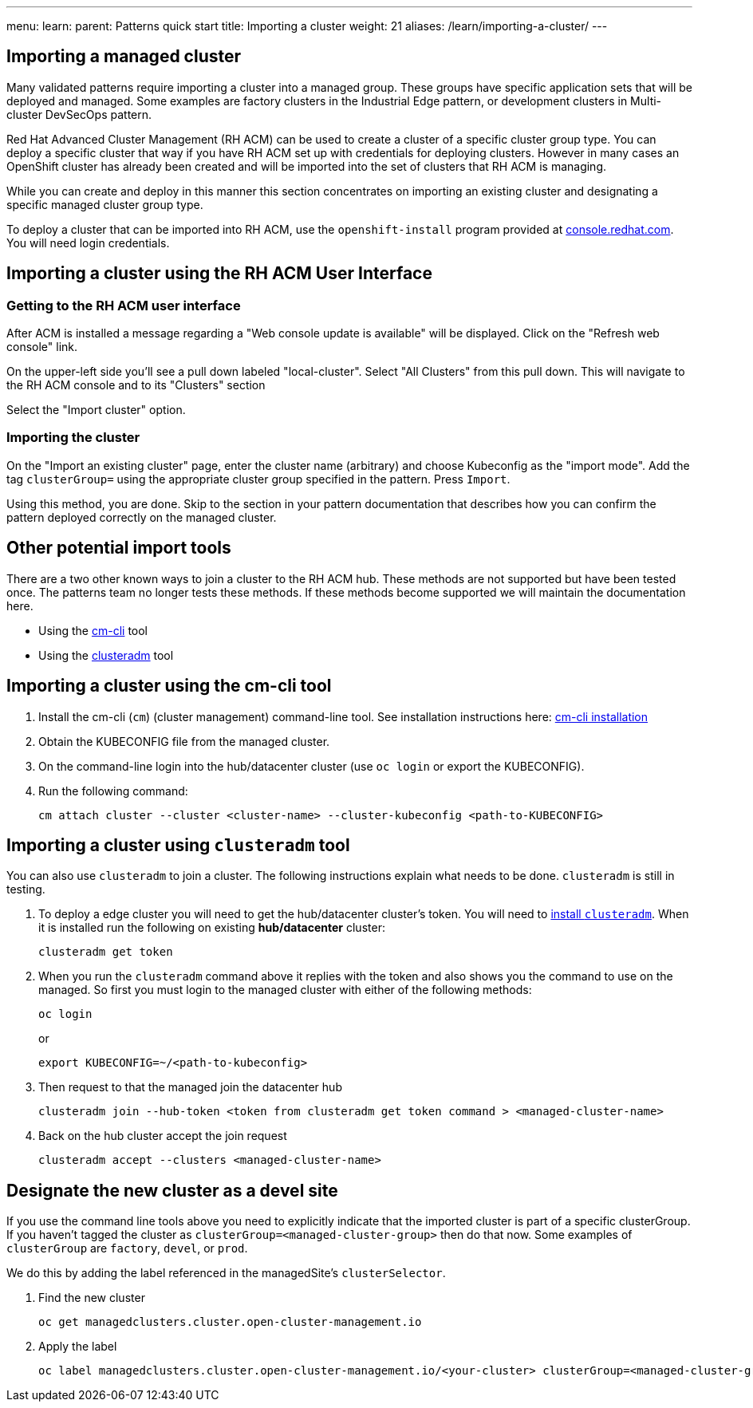 ---
menu:
  learn:
    parent: Patterns quick start
title: Importing a cluster
weight: 21
aliases: /learn/importing-a-cluster/
---

:toc:

[id="importing-a-cluster"] 

== Importing a managed cluster

Many validated patterns require importing a cluster into a managed group. These groups have specific application sets that will be deployed and managed. Some examples are factory clusters in the Industrial Edge pattern, or development clusters in Multi-cluster DevSecOps pattern. 

Red Hat Advanced Cluster Management (RH ACM) can be used to create a cluster of a specific cluster group type. You can deploy a specific cluster that way if you have RH ACM set up with credentials for deploying clusters. However in many cases an OpenShift cluster has already been created and will be imported into the set of clusters that RH ACM is managing.

While you can create and deploy in this manner this section concentrates on importing an existing cluster and designating a specific managed cluster group type.

To deploy a cluster that can be imported into RH ACM, use the `openshift-install` program provided at https://console.redhat.com/openshift/create[console.redhat.com]. You will need login credentials. 

== Importing a cluster using the RH ACM User Interface

=== Getting to the RH ACM user interface

After ACM is installed a message regarding a "Web console update is available" will be displayed. Click on the "Refresh web console" link.

On the upper-left side you'll see a pull down labeled "local-cluster". Select "All Clusters" from this pull down. This will navigate to the RH ACM console and to its "Clusters" section

Select the "Import cluster" option.

=== Importing the cluster

On the "Import an existing cluster" page, enter the cluster name (arbitrary) and choose Kubeconfig as the "import mode". Add the tag `clusterGroup=` using the appropriate cluster group specified in the pattern. Press `Import`.

Using this method, you are done. Skip to the section in your pattern documentation that describes how you can confirm the pattern deployed correctly on the managed cluster.

== Other potential import tools

There are a two other known ways to join a cluster to the RH ACM hub. These methods are not supported but have been tested once. The patterns team no longer tests these methods. If these methods become supported we will maintain the documentation here. 

* Using the link:https://github.com/stolostron/cm-cli[cm-cli] tool
* Using the link:https://github.com/open-cluster-management-io/clusteradm[clusteradm] tool

== Importing a cluster using the cm-cli tool

. Install the cm-cli (`cm`) (cluster management) command-line tool. See installation instructions here: https://github.com/open-cluster-management/cm-cli/#installation[cm-cli installation]

. Obtain the KUBECONFIG file from the managed cluster.

. On the command-line login into the hub/datacenter cluster (use `oc login` or export the KUBECONFIG).

. Run the following command:

+
[source,terminal]
----
cm attach cluster --cluster <cluster-name> --cluster-kubeconfig <path-to-KUBECONFIG>
----

== Importing a cluster using `clusteradm` tool

You can also use `clusteradm` to join a cluster. The following instructions explain what needs to be done. `clusteradm` is still in testing.

. To deploy a edge cluster you will need to get the hub/datacenter cluster's token. You will need to https://github.com/open-cluster-management-io/clusteradm#install-the-clusteradm-command-line[install `clusteradm`]. When it is installed run the following on existing *hub/datacenter* cluster:

+
[source,terminal]
----
clusteradm get token
----

. When you run the `clusteradm` command above it replies with the token and also shows you the command to use on the managed. So first you must login to the managed cluster with either of the following methods:

+
[source,terminal]
----
oc login
----

+
or 

+
[source,terminal]
----
export KUBECONFIG=~/<path-to-kubeconfig>
----

. Then request to that the managed join the datacenter hub

+
[source,terminal]
----
clusteradm join --hub-token <token from clusteradm get token command > <managed-cluster-name>
----

. Back on the hub cluster accept the join request

+
[source,terminal]
----
clusteradm accept --clusters <managed-cluster-name>
----

== Designate the new cluster as a devel site

If you use the command line tools above you need to explicitly indicate that the imported cluster is part of a specific clusterGroup. If you haven't tagged the cluster as `clusterGroup=<managed-cluster-group>` then do that now. Some examples of `clusterGroup` are `factory`, `devel`, or `prod`.

We do this by adding the label referenced in the managedSite's `clusterSelector`.

1. Find the new cluster

+
[source,terminal]
----
oc get managedclusters.cluster.open-cluster-management.io
----

1. Apply the label

+
[source,terminal]
----
oc label managedclusters.cluster.open-cluster-management.io/<your-cluster> clusterGroup=<managed-cluster-group>
----
